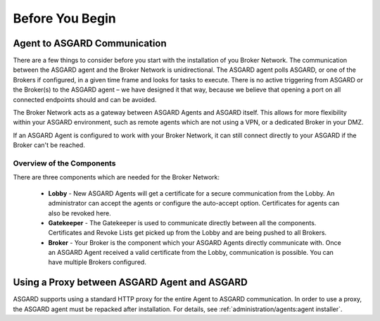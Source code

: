 .. index:: General Understanding

Before You Begin
================

Agent to ASGARD Communication
-----------------------------

There are a few things to consider before you start with the installation of you Broker Network.
The communication between the ASGARD agent and the Broker Network is unidirectional.
The ASGARD agent polls ASGARD, or one of the Brokers if configured, in a given time frame
and looks for tasks to execute. There is no active triggering from ASGARD or the Broker(s)
to the ASGARD agent – we have designed it that way, because we believe that opening a port
on all connected endpoints should and can be avoided. 

The Broker Network acts as a gateway between ASGARD Agents and ASGARD itself. This allows
for more flexibility within your ASGARD environment, such as remote agents which are not 
using a VPN, or a dedicated Broker in your DMZ.

If an ASGARD Agent is configured to work with your Broker Network, it can still connect
directly to your ASGARD if the Broker can't be reached.

Overview of the Components
^^^^^^^^^^^^^^^^^^^^^^^^^^

There are three components which are needed for the Broker Network:

   * **Lobby** - New ASGARD Agents will get a certificate for a secure communication
     from the Lobby. An administrator can accept the agents or configure the auto-accept
     option. Certificates for agents can also be revoked here.
   * **Gatekeeper** - The Gatekeeper is used to communicate directly between all the
     components. Certificates and Revoke Lists get picked up from the Lobby and are
     being pushed to all Brokers.
   * **Broker** - Your Broker is the component which your ASGARD Agents directly
     communicate with. Once an ASGARD Agent received a valid certificate from the
     Lobby, communication is possible. You can have multiple Brokers configured.

.. figure:: ../images/broker_network_overview.png
   :alt: The Broker Network

Using a Proxy between ASGARD Agent and ASGARD
---------------------------------------------

ASGARD supports using a standard HTTP proxy for the entire Agent to ASGARD communication.
In order to use a proxy, the ASGARD agent must be repacked after installation.
For details, see :ref:`administration/agents:agent installer`.